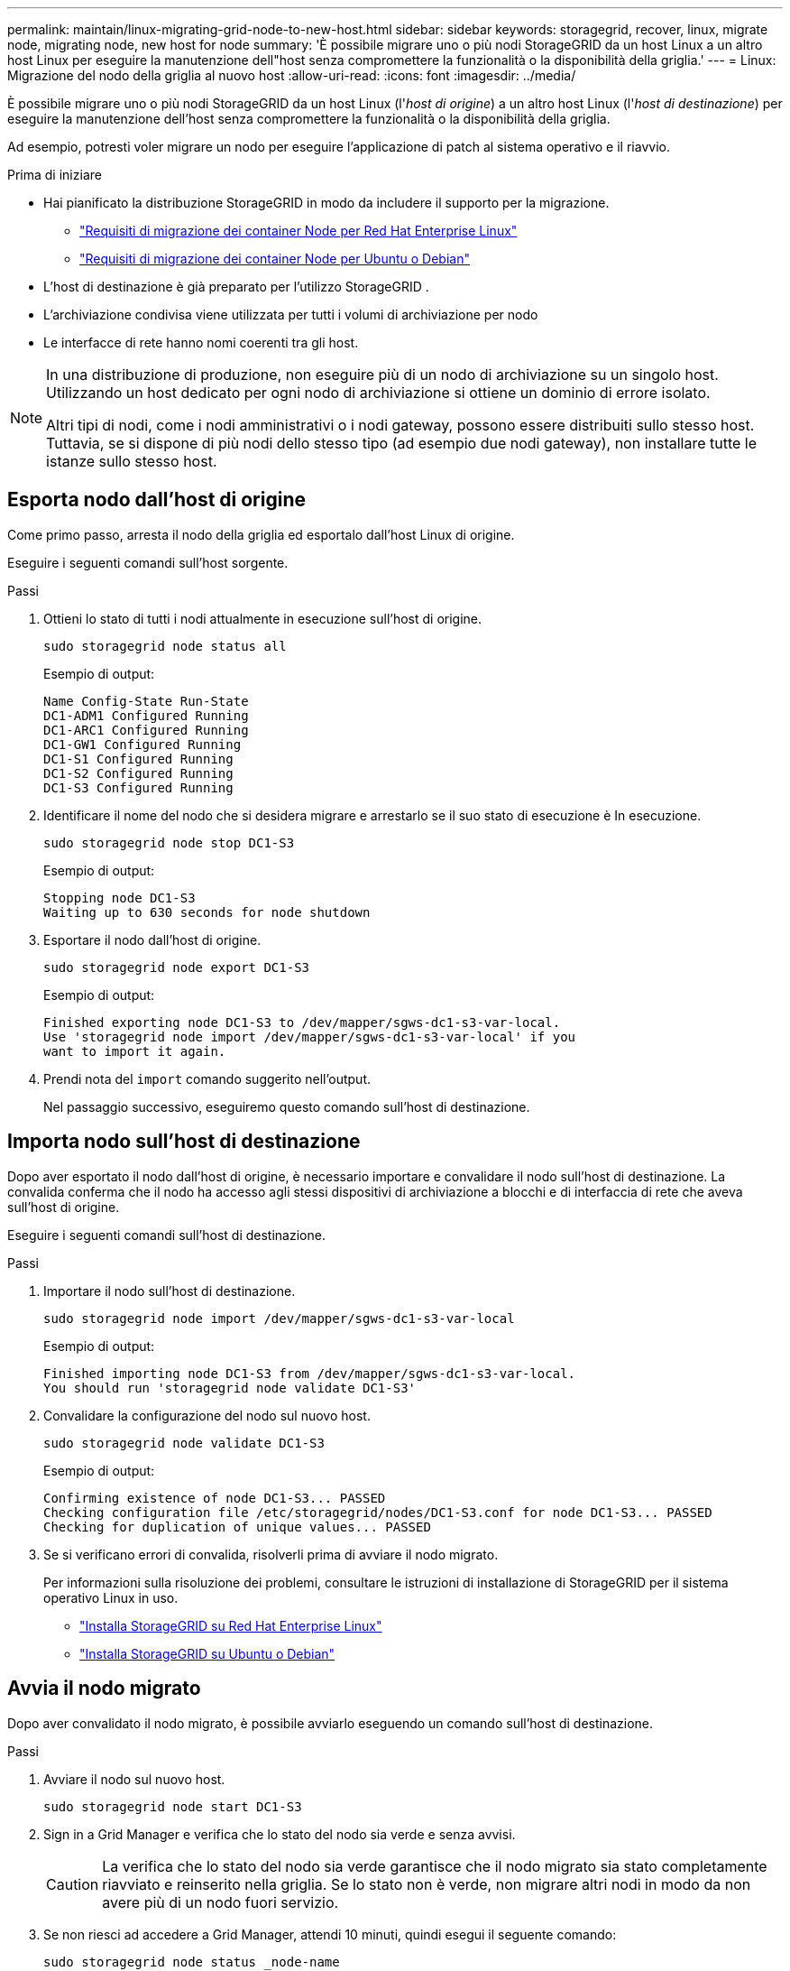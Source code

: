 ---
permalink: maintain/linux-migrating-grid-node-to-new-host.html 
sidebar: sidebar 
keywords: storagegrid, recover, linux, migrate node, migrating node, new host for node 
summary: 'È possibile migrare uno o più nodi StorageGRID da un host Linux a un altro host Linux per eseguire la manutenzione dell"host senza compromettere la funzionalità o la disponibilità della griglia.' 
---
= Linux: Migrazione del nodo della griglia al nuovo host
:allow-uri-read: 
:icons: font
:imagesdir: ../media/


[role="lead"]
È possibile migrare uno o più nodi StorageGRID da un host Linux (l'_host di origine_) a un altro host Linux (l'_host di destinazione_) per eseguire la manutenzione dell'host senza compromettere la funzionalità o la disponibilità della griglia.

Ad esempio, potresti voler migrare un nodo per eseguire l'applicazione di patch al sistema operativo e il riavvio.

.Prima di iniziare
* Hai pianificato la distribuzione StorageGRID in modo da includere il supporto per la migrazione.
+
** link:../rhel/node-container-migration-requirements.html["Requisiti di migrazione dei container Node per Red Hat Enterprise Linux"]
** link:../ubuntu/node-container-migration-requirements.html["Requisiti di migrazione dei container Node per Ubuntu o Debian"]


* L'host di destinazione è già preparato per l'utilizzo StorageGRID .
* L'archiviazione condivisa viene utilizzata per tutti i volumi di archiviazione per nodo
* Le interfacce di rete hanno nomi coerenti tra gli host.


[NOTE]
====
In una distribuzione di produzione, non eseguire più di un nodo di archiviazione su un singolo host.  Utilizzando un host dedicato per ogni nodo di archiviazione si ottiene un dominio di errore isolato.

Altri tipi di nodi, come i nodi amministrativi o i nodi gateway, possono essere distribuiti sullo stesso host.  Tuttavia, se si dispone di più nodi dello stesso tipo (ad esempio due nodi gateway), non installare tutte le istanze sullo stesso host.

====


== Esporta nodo dall'host di origine

Come primo passo, arresta il nodo della griglia ed esportalo dall'host Linux di origine.

Eseguire i seguenti comandi sull'host sorgente.

.Passi
. Ottieni lo stato di tutti i nodi attualmente in esecuzione sull'host di origine.
+
`sudo storagegrid node status all`

+
Esempio di output:

+
[listing]
----
Name Config-State Run-State
DC1-ADM1 Configured Running
DC1-ARC1 Configured Running
DC1-GW1 Configured Running
DC1-S1 Configured Running
DC1-S2 Configured Running
DC1-S3 Configured Running
----
. Identificare il nome del nodo che si desidera migrare e arrestarlo se il suo stato di esecuzione è In esecuzione.
+
`sudo storagegrid node stop DC1-S3`

+
Esempio di output:

+
[listing]
----
Stopping node DC1-S3
Waiting up to 630 seconds for node shutdown
----
. Esportare il nodo dall'host di origine.
+
`sudo storagegrid node export DC1-S3`

+
Esempio di output:

+
[listing]
----
Finished exporting node DC1-S3 to /dev/mapper/sgws-dc1-s3-var-local.
Use 'storagegrid node import /dev/mapper/sgws-dc1-s3-var-local' if you
want to import it again.
----
. Prendi nota del `import` comando suggerito nell'output.
+
Nel passaggio successivo, eseguiremo questo comando sull'host di destinazione.





== Importa nodo sull'host di destinazione

Dopo aver esportato il nodo dall'host di origine, è necessario importare e convalidare il nodo sull'host di destinazione.  La convalida conferma che il nodo ha accesso agli stessi dispositivi di archiviazione a blocchi e di interfaccia di rete che aveva sull'host di origine.

Eseguire i seguenti comandi sull'host di destinazione.

.Passi
. Importare il nodo sull'host di destinazione.
+
`sudo storagegrid node import /dev/mapper/sgws-dc1-s3-var-local`

+
Esempio di output:

+
[listing]
----
Finished importing node DC1-S3 from /dev/mapper/sgws-dc1-s3-var-local.
You should run 'storagegrid node validate DC1-S3'
----
. Convalidare la configurazione del nodo sul nuovo host.
+
`sudo storagegrid node validate DC1-S3`

+
Esempio di output:

+
[listing]
----
Confirming existence of node DC1-S3... PASSED
Checking configuration file /etc/storagegrid/nodes/DC1-S3.conf for node DC1-S3... PASSED
Checking for duplication of unique values... PASSED
----
. Se si verificano errori di convalida, risolverli prima di avviare il nodo migrato.
+
Per informazioni sulla risoluzione dei problemi, consultare le istruzioni di installazione di StorageGRID per il sistema operativo Linux in uso.

+
** link:../rhel/index.html["Installa StorageGRID su Red Hat Enterprise Linux"]
** link:../ubuntu/index.html["Installa StorageGRID su Ubuntu o Debian"]






== Avvia il nodo migrato

Dopo aver convalidato il nodo migrato, è possibile avviarlo eseguendo un comando sull'host di destinazione.

.Passi
. Avviare il nodo sul nuovo host.
+
`sudo storagegrid node start DC1-S3`

. Sign in a Grid Manager e verifica che lo stato del nodo sia verde e senza avvisi.
+

CAUTION: La verifica che lo stato del nodo sia verde garantisce che il nodo migrato sia stato completamente riavviato e reinserito nella griglia.  Se lo stato non è verde, non migrare altri nodi in modo da non avere più di un nodo fuori servizio.

. Se non riesci ad accedere a Grid Manager, attendi 10 minuti, quindi esegui il seguente comando:
+
`sudo storagegrid node status _node-name`

+
Verificare che il nodo migrato abbia uno stato di esecuzione impostato su In esecuzione.


